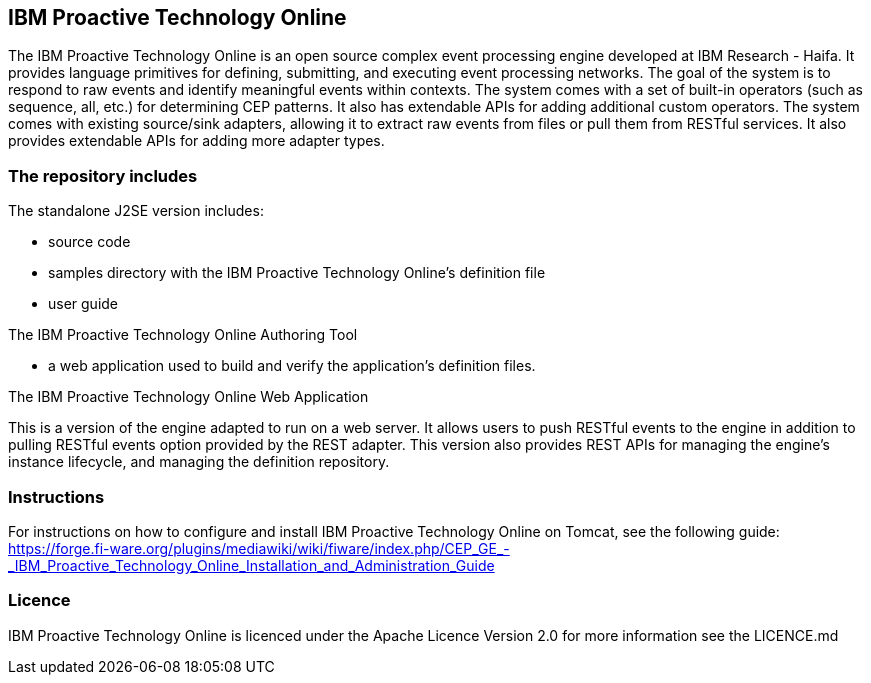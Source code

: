 == IBM Proactive Technology Online ==
The IBM Proactive Technology Online is an open source complex event processing engine developed at IBM Research - Haifa. 
It provides language primitives for defining, submitting, and executing event processing networks. The goal of the system 
is to respond to raw events and identify meaningful events within contexts. The system comes with a set of built-in operators 
(such as sequence, all, etc.) for determining CEP patterns. It also has extendable APIs for adding additional custom operators. 
The system comes with existing source/sink adapters, allowing it to extract raw events from files or pull them from RESTful 
services. It also provides extendable APIs for adding more adapter types. 

=== The repository includes ===

.The standalone J2SE version includes:
- source code
- samples directory with the IBM Proactive Technology Online's definition file
- user guide

.The IBM Proactive Technology Online Authoring Tool
- a web application used to build and verify the application's definition files.

.The IBM Proactive Technology Online Web Application
This is a version of the engine adapted to run on a web server. It allows users to push RESTful events to the engine in addition 
to pulling RESTful events option provided by the REST adapter. This version also provides REST APIs for managing the engine's instance 
lifecycle, and	managing the definition repository. 

=== Instructions ===
For instructions on how to configure and install IBM Proactive Technology Online on Tomcat, see the following guide: https://forge.fi-ware.org/plugins/mediawiki/wiki/fiware/index.php/CEP_GE_-_IBM_Proactive_Technology_Online_Installation_and_Administration_Guide

=== Licence ===
IBM Proactive Technology Online is licenced under the Apache Licence Version 2.0 for more information see the LICENCE.md
